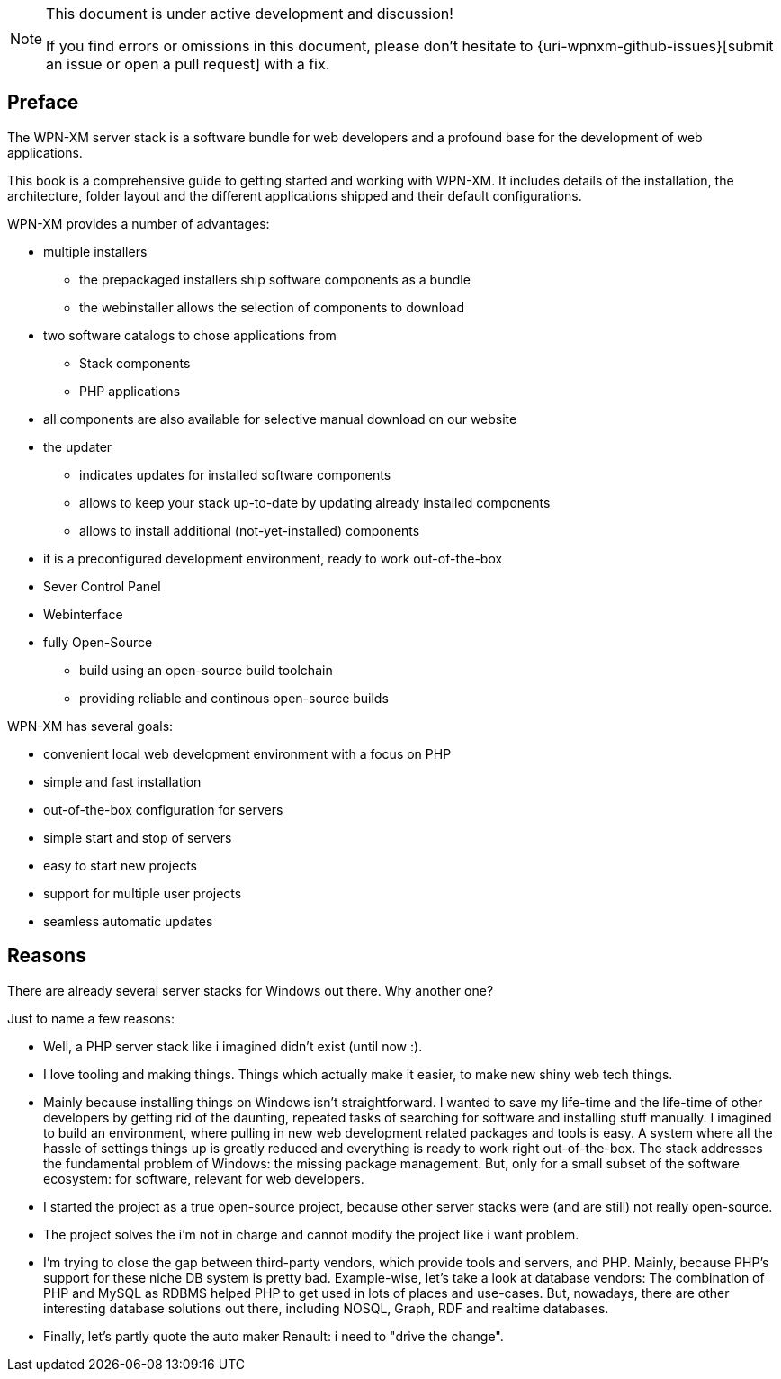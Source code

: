 [NOTE]
.This document is under active development and discussion!
====
If you find errors or omissions in this document, please don't hesitate to {uri-wpnxm-github-issues}[submit an issue or open a pull request] with a fix.
====

[preface]
== Preface

The WPN-XM server stack is a software bundle for web developers
and a profound base for the development of web applications.

This book is a comprehensive guide to getting started and working with WPN-XM.
It includes details of the installation, the architecture, folder layout and 
the different applications shipped and their default configurations.

WPN-XM provides a number of advantages:

* multiple installers
  - the prepackaged installers ship software components as a bundle
  - the webinstaller allows the selection of components to download
* two software catalogs to chose applications from
  - Stack components 
  - PHP applications
* all components are also available for selective manual download on our website
* the updater 
  - indicates updates for installed software components
  - allows to keep your stack up-to-date by updating already installed components
  - allows to install additional (not-yet-installed) components
* it is a preconfigured development environment, ready to work out-of-the-box
* Sever Control Panel
* Webinterface
* fully Open-Source
  - build using an open-source build toolchain
  - providing reliable and continous open-source builds

WPN-XM has several goals:

* convenient local web development environment with a focus on PHP
* simple and fast installation
* out-of-the-box configuration for servers
* simple start and stop of servers
* easy to start new projects
* support for multiple user projects
* seamless automatic updates

== Reasons

There are already several server stacks for Windows out there.
Why another one?

Just to name a few reasons:

* Well, a PHP server stack like i imagined didn't exist (until now :). 
* I love tooling and making things. Things which actually make it easier, to make new shiny web tech things.
* Mainly because installing things on Windows isn’t straightforward.
  I wanted to save my life-time and the life-time of other developers by getting rid of the daunting, 
  repeated tasks of searching for software and installing stuff manually.
  I imagined to build an environment, where pulling in new web development related packages and tools is easy.
  A system where all the hassle of settings things up is greatly reduced and everything is ready to work right out-of-the-box.
  The stack addresses the fundamental problem of Windows: the missing package management.
  But, only for a small subset of the software ecosystem: for software, relevant for web developers. 
* I started the project as a true open-source project, because other server stacks were (and are still) not really open-source.
* The project solves the i'm not in charge and cannot modify the project like i want problem. 
* I'm trying to close the gap between third-party vendors, which provide tools and servers, and PHP.
  Mainly, because PHP's support for these niche DB system is pretty bad.
  Example-wise, let's take a look at database vendors:
  The combination of PHP and MySQL as RDBMS helped PHP to get used in lots of places and use-cases.
  But, nowadays, there are other interesting database solutions out there,
  including NOSQL, Graph, RDF and realtime databases.
* Finally, let's partly quote the auto maker Renault: i need to "drive the change".